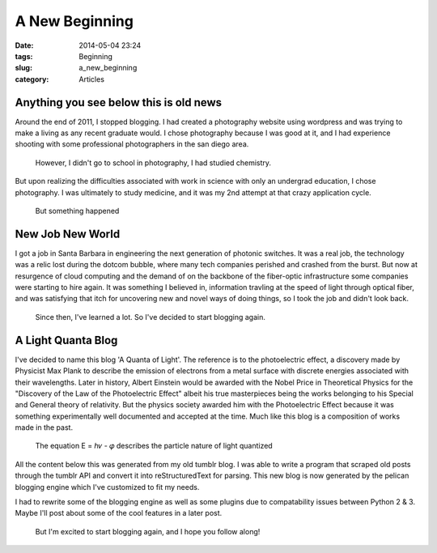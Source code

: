 ================
A New Beginning
================
:date: 2014-05-04 23:24
:tags: Beginning
:slug: a_new_beginning
:category: Articles

Anything you see below this is old news
----------------------------------------

|photoshoot|

Around the end of 2011, I stopped blogging. I had created
a photography website using wordpress and was trying to
make a living as any recent graduate would. I chose photography
because I was good at it, and I had experience shooting with
some _`professional photographers` in the san diego area.

.. pull-quote::

    However, I didn't go to school in photography, I had studied chemistry.

But upon realizing the difficulties associated with work in science
with only an undergrad education, I chose photography. I was ultimately to
study medicine, and it was my 2nd attempt at that crazy application cycle.

|chemistry|

.. pull-quote::

    But something happened

New Job New World
------------------

I got a job in Santa Barbara in engineering the next generation of
photonic switches. It was a real job, the technology was a relic lost during the
dotcom bubble, where many tech companies perished and crashed from the burst.
But now at resurgence of cloud computing and the demand of on the backbone
of the fiber-optic infrastructure some companies were starting to hire again.
It was something I believed in, information travling at the
speed of light through optical fiber, and was satisfying that itch
for uncovering new and novel ways of doing things, so I took the job and
didn't look back.

.. pull-quote::

    Since then, I've learned a lot. So I've decided to start blogging again.

A Light Quanta Blog
-------------------

I've decided to name this blog 'A Quanta of Light'. The reference is to the
photoelectric effect, a discovery made by Physicist Max Plank to
describe the emission of electrons from a metal surface with discrete energies
associated with their wavelengths.
Later in history, Albert Einstein would be awarded with the Nobel Price in
Theoretical Physics for the "Discovery of the Law of the Photoelectric Effect"
albeit his true masterpieces being the works belonging to his Special and General
theory of relativity. But the physics society awarded him with the
Photoelectric Effect because it was something experimentally well documented
and accepted at the time. Much like this blog is a composition of works made
in the past.

|hv|

.. pull-quote::

   The equation Ε = ℎ𝜈 - 𝜑 describes the particle nature of light quantized

All the content below this was generated from my old tumblr blog. I was able to
write a program that scraped old posts through the tumblr API and convert
it into reStructuredText for parsing. This new blog is now generated by
the pelican blogging engine which I've customized to fit my needs.

I had to rewrite some of the blogging engine as well as some plugins due to
compatability issues between Python 2 & 3. Maybe I'll post about some of the
cool features in a later post.

.. pull-quote::

   But I'm excited to start blogging again, and I hope you follow along!

.. `professional photographers`_::
   http://www.nathanielkamphotography.com

.. |photoshoot| image::
   {filename}/img/photoshoot.jpg

.. |chemistry| image::
   {filename}/img/chemistry.jpg

.. |hv| image:: {filename}/img/hv.png
   :height: 250px
   :width: 250px
   :alt: The Photoelectric Effect
